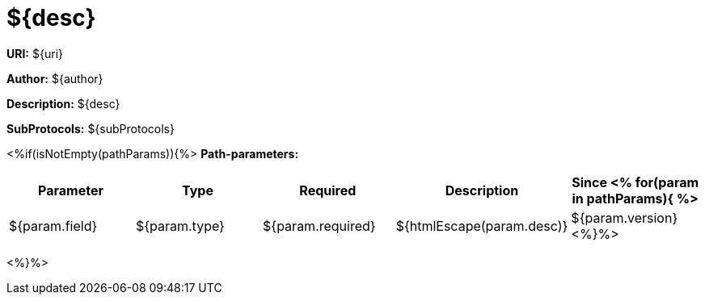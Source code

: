 = ${desc}

*URI:* ${uri}

*Author:* ${author}

*Description:* ${desc}

*SubProtocols:* ${subProtocols}

<%if(isNotEmpty(pathParams)){%>
*Path-parameters:*
[width="100%",options="header"]
[stripes=even]
|====================
|Parameter | Type  |Required|Description |Since
<%
for(param in pathParams){
%>
|${param.field} |${param.type} |${param.required}|${htmlEscape(param.desc)}|${param.version}
<%}%>
|====================

<%}%>